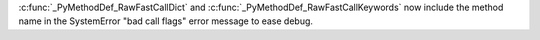 :c:func:`_PyMethodDef_RawFastCallDict` and
:c:func:`_PyMethodDef_RawFastCallKeywords` now include the method name in the
SystemError "bad call flags" error message to ease debug.
